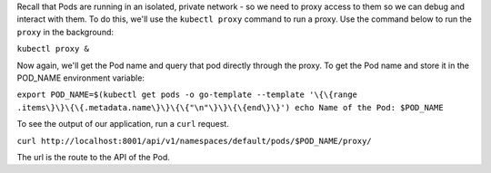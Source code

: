 Recall that Pods are running in an isolated, private network - so we
need to proxy access to them so we can debug and interact with them. To
do this, we'll use the ``kubectl proxy`` command to run a proxy. Use the command below to run the ``proxy`` in the background:

``kubectl proxy &``\

Now again, we'll get the Pod name and query that pod directly through
the proxy. To get the Pod name and store it in the POD\_NAME environment
variable:

``export POD_NAME=$(kubectl get pods -o go-template --template '\{\{range .items\}\}\{\{.metadata.name\}\}\{\{"\n"\}\}\{\{end\}\}') echo Name of the Pod: $POD_NAME``\ 

To see the output of our application, run a ``curl`` request.

``curl http://localhost:8001/api/v1/namespaces/default/pods/$POD_NAME/proxy/``\ 

The url is the route to the API of the Pod.
